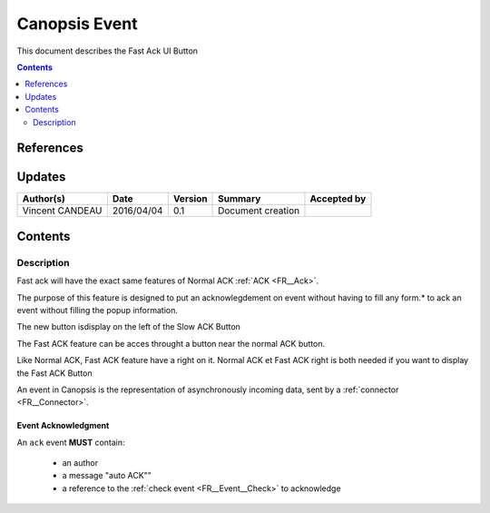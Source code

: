 .. _FR__UI_FastACK:

==============
Canopsis Event
==============

This document describes the Fast Ack UI Button

.. contents::
   :depth: 2

----------
References
----------


-------
Updates
-------

.. csv-table::
   :header: "Author(s)", "Date", "Version", "Summary", "Accepted by"

   "Vincent CANDEAU", "2016/04/04", "0.1", "Document creation", ""

--------
Contents
--------

Description
-----------

Fast ack will have the exact same features of Normal ACK :ref:`ACK <FR__Ack>`.

The purpose of this feature is designed to put an acknowlegdement on event without having to fill any form.* to ack an event without filling the popup information. 

The new button isdisplay on the left of the Slow ACK Button

The Fast ACK feature can be acces throught a button near the normal ACK button. 

Like Normal ACK, Fast ACK feature have a right on it. 
Normal ACK et Fast ACK right is both needed if you want to display the Fast ACK Button

An event in Canopsis is the representation of asynchronously incoming data, sent by
a :ref:`connector <FR__Connector>`.

Event Acknowledgment
~~~~~~~~~~~~~~~~~~~~

An ``ack`` event **MUST** contain:

 - an author 
 - a message "auto ACK""
 - a reference to the :ref:`check event <FR__Event__Check>` to acknowledge

.. _FR__Event__Ackremove: